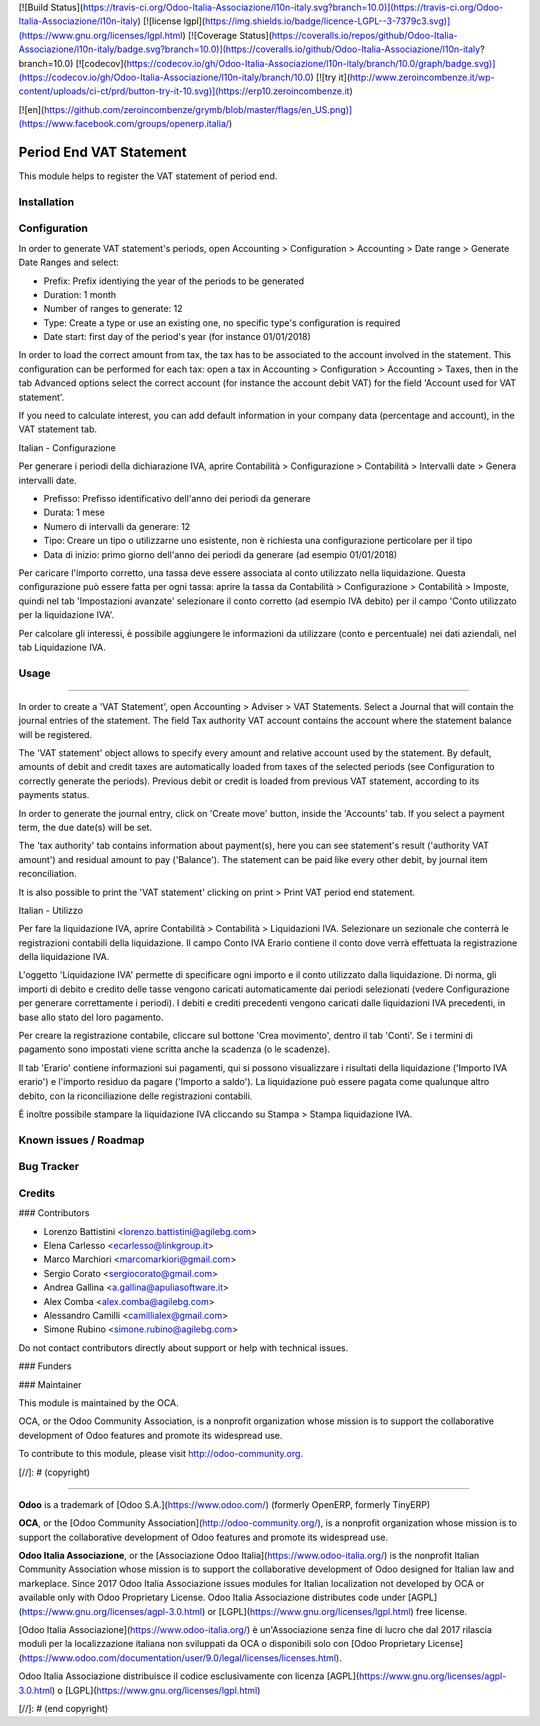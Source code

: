 [![Build Status](https://travis-ci.org/Odoo-Italia-Associazione/l10n-italy.svg?branch=10.0)](https://travis-ci.org/Odoo-Italia-Associazione/l10n-italy)
[![license lgpl](https://img.shields.io/badge/licence-LGPL--3-7379c3.svg)](https://www.gnu.org/licenses/lgpl.html)
[![Coverage Status](https://coveralls.io/repos/github/Odoo-Italia-Associazione/l10n-italy/badge.svg?branch=10.0)](https://coveralls.io/github/Odoo-Italia-Associazione/l10n-italy?branch=10.0)
[![codecov](https://codecov.io/gh/Odoo-Italia-Associazione/l10n-italy/branch/10.0/graph/badge.svg)](https://codecov.io/gh/Odoo-Italia-Associazione/l10n-italy/branch/10.0)
[![try it](http://www.zeroincombenze.it/wp-content/uploads/ci-ct/prd/button-try-it-10.svg)](https://erp10.zeroincombenze.it)


[![en](https://github.com/zeroincombenze/grymb/blob/master/flags/en_US.png)](https://www.facebook.com/groups/openerp.italia/)

.. image:: https://img.shields.io/badge/licence-AGPL--3-blue.svg
    :alt: License: AGPL-3

Period End VAT Statement
========================

This module helps to register the VAT statement of period end.


Installation
------------

Configuration
-------------

In order to generate VAT statement's periods,
open Accounting > Configuration > Accounting > Date range > Generate Date Ranges and select:

* Prefix: Prefix identiying the year of the periods to be generated
* Duration: 1 month
* Number of ranges to generate: 12
* Type: Create a type or use an existing one, no specific type's configuration is required
* Date start: first day of the period's year (for instance 01/01/2018)

In order to load the correct amount from tax, the tax has to be
associated to the account involved in the statement.
This configuration can be performed for each tax: open a tax in
Accounting > Configuration > Accounting > Taxes, then in the tab Advanced options
select the correct account (for instance the account debit VAT)
for the field 'Account used for VAT statement'.

If you need to calculate interest, you can add default information in your
company data (percentage and account), in the VAT statement tab.

Italian - Configurazione

Per generare i periodi della dichiarazione IVA,
aprire Contabilità > Configurazione > Contabilità > Intervalli date > Genera intervalli date.

* Prefisso: Prefisso identificativo dell'anno dei periodi da generare
* Durata: 1 mese
* Numero di intervalli da generare: 12
* Tipo: Creare un tipo o utilizzarne uno esistente, non è richiesta una configurazione perticolare per il tipo
* Data di inizio: primo giorno dell'anno dei periodi da generare (ad esempio 01/01/2018)

Per caricare l'importo corretto, una tassa deve essere associata al conto utilizzato nella liquidazione.
Questa configurazione può essere fatta per ogni tassa:
aprire la tassa da Contabilità > Configurazione > Contabilità > Imposte,
quindi nel tab 'Impostazioni avanzate' selezionare il conto corretto (ad esempio IVA debito)
per il campo 'Conto utilizzato per la liquidazione IVA'.

Per calcolare gli interessi, è possibile aggiungere le informazioni da utilizzare (conto e percentuale)
nei dati aziendali, nel tab Liquidazione IVA.

Usage
-----

=====

In order to create a 'VAT Statement', open Accounting > Adviser > VAT Statements.
Select a Journal that will contain the journal entries of the statement.
The field Tax authority VAT account contains the account where the statement balance will be registered.

The 'VAT statement' object allows to specify every amount and relative account
used by the statement.
By default, amounts of debit and credit taxes are automatically loaded
from taxes of the selected periods (see Configuration to correctly generate the periods).
Previous debit or credit is loaded from previous VAT statement, according
to its payments status.

In order to generate the journal entry, click on 'Create move' button, inside the 'Accounts' tab.
If you select a payment term, the due date(s) will be set.

The 'tax authority' tab contains information about payment(s),
here you can see statement's result ('authority VAT amount') and residual
amount to pay ('Balance').
The statement can be paid like every other debit, by journal item
reconciliation.

It is also possible to print the 'VAT statement' clicking on print > Print VAT period end statement.

Italian - Utilizzo

Per fare la liquidazione IVA, aprire Contabilità > Contabilità > Liquidazioni IVA.
Selezionare un sezionale che conterrà le registrazioni contabili della liquidazione.
Il campo Conto IVA Erario contiene il conto dove verrà effettuata la registrazione della liquidazione IVA.

L'oggetto 'Liquidazione IVA' permette di specificare ogni importo e il conto utilizzato dalla liquidazione.
Di norma, gli importi di debito e credito delle tasse vengono caricati automaticamente dai periodi selezionati
(vedere Configurazione per generare correttamente i periodi).
I debiti e crediti precedenti vengono caricati dalle liquidazioni IVA precedenti, in base allo stato del loro pagamento.

Per creare la registrazione contabile, cliccare sul bottone 'Crea movimento', dentro il tab 'Conti'.
Se i termini di pagamento sono impostati viene scritta anche la scadenza (o le scadenze).

Il tab 'Erario' contiene informazioni sui pagamenti,
qui si possono visualizzare i risultati della liquidazione ('Importo IVA erario')
e l'importo residuo da pagare ('Importo a saldo').
La liquidazione può essere pagata come qualunque altro debito, con la riconciliazione delle registrazioni contabili.

È inoltre possibile stampare la liquidazione IVA cliccando su Stampa > Stampa liquidazione IVA.

Known issues / Roadmap
----------------------

Bug Tracker
-----------

Credits
-------

### Contributors

* Lorenzo Battistini <lorenzo.battistini@agilebg.com>
* Elena Carlesso <ecarlesso@linkgroup.it>
* Marco Marchiori <marcomarkiori@gmail.com>
* Sergio Corato <sergiocorato@gmail.com>
* Andrea Gallina <a.gallina@apuliasoftware.it>
* Alex Comba <alex.comba@agilebg.com>
* Alessandro Camilli <camillialex@gmail.com>
* Simone Rubino <simone.rubino@agilebg.com>

Do not contact contributors directly about support or help with technical issues.

### Funders

### Maintainer

.. image:: http://odoo-community.org/logo.png
   :alt: Odoo Community Association
   :target: http://odoo-community.org

This module is maintained by the OCA.

OCA, or the Odoo Community Association, is a nonprofit organization whose
mission is to support the collaborative development of Odoo features and
promote its widespread use.

To contribute to this module, please visit http://odoo-community.org.

[//]: # (copyright)

----

**Odoo** is a trademark of [Odoo S.A.](https://www.odoo.com/) (formerly OpenERP, formerly TinyERP)

**OCA**, or the [Odoo Community Association](http://odoo-community.org/), is a nonprofit organization whose
mission is to support the collaborative development of Odoo features and
promote its widespread use.

**Odoo Italia Associazione**, or the [Associazione Odoo Italia](https://www.odoo-italia.org/)
is the nonprofit Italian Community Association whose mission
is to support the collaborative development of Odoo designed for Italian law and markeplace.
Since 2017 Odoo Italia Associazione issues modules for Italian localization not developed by OCA
or available only with Odoo Proprietary License.
Odoo Italia Associazione distributes code under [AGPL](https://www.gnu.org/licenses/agpl-3.0.html) or [LGPL](https://www.gnu.org/licenses/lgpl.html) free license.

[Odoo Italia Associazione](https://www.odoo-italia.org/) è un'Associazione senza fine di lucro
che dal 2017 rilascia moduli per la localizzazione italiana non sviluppati da OCA
o disponibili solo con [Odoo Proprietary License](https://www.odoo.com/documentation/user/9.0/legal/licenses/licenses.html).

Odoo Italia Associazione distribuisce il codice esclusivamente con licenza [AGPL](https://www.gnu.org/licenses/agpl-3.0.html) o [LGPL](https://www.gnu.org/licenses/lgpl.html)

[//]: # (end copyright)







